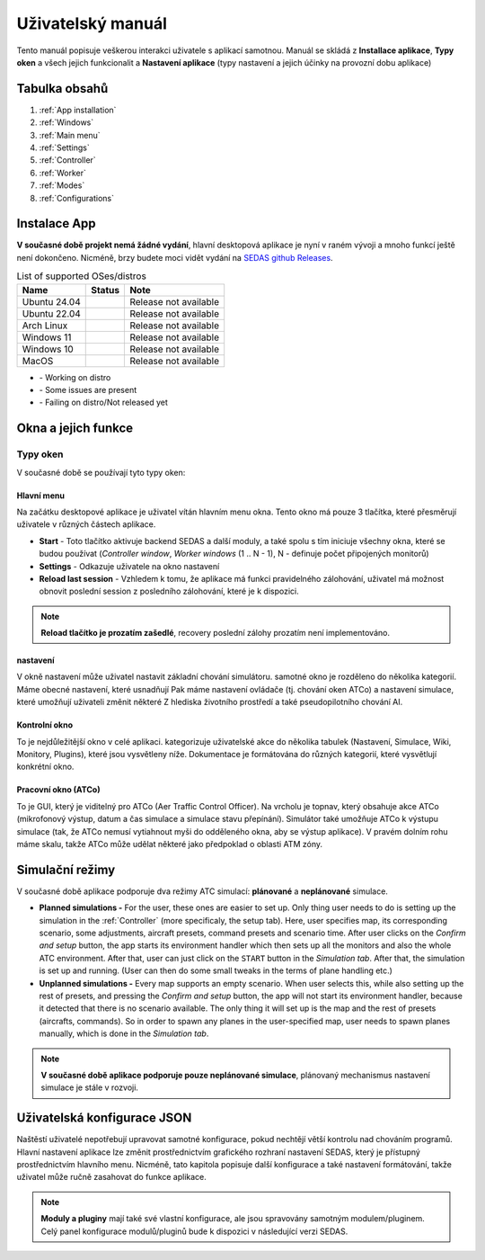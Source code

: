 ===================================
Uživatelský manuál
===================================

Tento manuál popisuje veškerou interakci uživatele s aplikací samotnou.
Manuál se skládá z **Installace aplikace**, **Typy oken** a všech jejich funkcionalit
a **Nastavení aplikace** (typy nastavení a jejich účinky na provozní dobu aplikace)

Tabulka obsahů
===================================
#. :ref:`App installation`
#. :ref:`Windows`
#. :ref:`Main menu`
#. :ref:`Settings`
#. :ref:`Controller`
#. :ref:`Worker`
#. :ref:`Modes`
#. :ref:`Configurations`

.. _App installation:

Instalace App
===================================

.. note::

**V současné době projekt nemá žádné vydání**, hlavní desktopová aplikace je nyní v raném vývoji a mnoho funkcí ještě není dokončeno.
Nicméně, brzy budete moci vidět vydání na `SEDAS github Releases <https://github.com/SEDAS-DevTeam/SEDAS-manager/releases>`_.

..
    Podporované značky:
    HTTPS://img.shields.io/badge/OK-green?style=flat-square = OK - stavět úspěšný
    HTTPS://img.shields.io/badge/WARN-žlutý?style=flat-square = WARN - některé problémy mohou být na cestě
    HTTPS://img.shields.io/badge/X-red?style=flat-square = X - stavět neúspěšný

.. list-table:: List of supported OSes/distros
    :header-rows: 1

    * - **Name**
      - **Status**
      - **Note**
    * - Ubuntu 24.04
      - .. image:: https://img.shields.io/badge/X-red?style=flat-square
      - Release not available
    * - Ubuntu 22.04
      - .. image:: https://img.shields.io/badge/X-red?style=flat-square
      - Release not available
    * - Arch Linux
      - .. image:: https://img.shields.io/badge/X-red?style=flat-square
      - Release not available
    * - Windows 11
      - .. image:: https://img.shields.io/badge/X-red?style=flat-square
      - Release not available
    * - Windows 10
      - .. image:: https://img.shields.io/badge/X-red?style=flat-square
      - Release not available
    * - MacOS
      - .. image:: https://img.shields.io/badge/X-red?style=flat-square
      - Release not available

.. |ok| image:: https://img.shields.io/badge/OK-green?style=flat-square
.. |warn| image:: https://img.shields.io/badge/WARN-yellow?style=flat-square
.. |fail| image:: https://img.shields.io/badge/X-red?style=flat-square

* |ok| - Working on distro  
* |warn| - Some issues are present  
* |fail| - Failing on distro/Not released yet


.. tabs::

    .. tab:: Building locally

        .. note::
        **Všechny stavební kroky byly testovány pro Linux distribuce**, takže skutečné stavební pokyny pro Windows by se pravděpodobně významně lišily.


        Nastavení pracovního prostředí
        """"""""""""""""""

        .. tabs::

            .. tab:: Linux
                **Nastavení repozitáře**

                .. code-block:: shell

                    git clone --recursive https://github.com/SEDAS-DevTeam/SEDAS-manager.git
                    cd SEDAS-manager

                **Vytvoření Python virtuálního prostředí**

                Doporučuji používat ``pyenv`` pro nastavení projektového pomocníka (pro správu kompilace atd.), ale pokud jste více obeznámeni s ``conda``, není problém ji používat.
                Všechny závislosti na projektovém pomocníkovi se nacházejí v ``requirements.txt``

                .. code-block:: shell

                    pyenv install 3.11 # install python3.11
                    pyenv virtualenv 3.11 sedas_manager_env
                    pyenv local sedas_manager_env # Switches to environment
                    pip install -r requirements.txt # install depedendencies

                .. note::
                    Toto místní nastavení vytvořilo soubor ``.python-version`` ve vašem pracovišti. To pomáhá ``pyenv`` určit, které virtuální prostředí aktivovat.
                    Takže v podstatě nemusíte provádět aktivace/deaktivace.

                **Nastavení prostředí Node.js**

                Projekt používá ``nvm`` (Node Version Manager, `odkaz instalace <https://github.com/nvm-sh/nvm>`_) pro správu verze Node.js, takže projekt může zůstat většinou aktuální.
                V současné době projekt používá nejnovější verzi LTS (*v22.14.0*), abyste správně nastavili prostředí, musíte provést následující kroky:

                .. code-block:: shell

                    nvm install # to install LTS version from .nvmrc file
                    npm install -g npm@latext # ensure the latest version of npm

                Node.js prostředí je nyní nastaveno. invoke příkazy automaticky přechází na verzi uvedenou v ``.nvmrc ''.

                **Instalace závislostí npm**

                .. code-block:: shell

                    npm install
                    npm install -g node-gyp # to enable addon compilation

                .. note::

                    **V současné době Ubuntu 24.04 implementoval nové omezení AppImage,** takže uživatelé nemohou spustit aplikace Electron sandboxed (`github issue <https://github.com/electron/electron/issues/42510>`_).
                    Dočasný workaround je níže:

                    .. code-block:: shell

                        sudo sysctl -w kernel.apparmor_restrict_unprivileged_userns=0 # deactivates the restriction
                        sudo sysctl -w kernel.apparmor_restrict_unprivileged_userns=1 # activates the restriction

                **Zkontrolujte jakékoli aktualizace submodules**

                .. code-block:: shell

                    invoke update # this will also check requirements.txt if any dependency is missing


                **Kompilace souborů C++, TS a node-addon-api**

                .. code-block:: shell

                    invoke compile

                **Běh aplikace v development režimu**

                .. code-block:: shell

                    invoke devel

                Všechno by mělo být na tuto chvíli připraveno :).


            .. tab:: Windows

                .. note::
                    **Přidat pokyny pro Windows**

            .. tab:: MacOS

                .. note::
                    **Přidat pokyny pro MacOS**

        Build a publikování na GitHub releases
        """"""""""""""""""

        Toolkit umožňuje vývojářům vytvářet a publikovat binární soubory. Tato funkce je pouze pro uživatele, kteří chtějí přispět a být součástí aktivního rozvoje.
        Prozatím je tato část v raném vývoji

        .. code-block:: shell

            invoke build # executes app build
            invoke publish # executes app publish to github

        .. note::
            Rozdíl mezi příkazem ``publish`` a ``build`` je v tom, že ``publish`` také publikuje binární soubor na GitHub. Takže nemusíte spouštět ``build`` před publikováním.

        .. note::
            **Vydávání není prozatím funkční.** Musíte být oprávněni a mít přístup k organizaci, což není v současné době možné, protože mnoho aspektů bude v budoucnu nutné přehodnotit.

        Nastavení dalších projektů
        """"""""""""""""""

        Tato část je zcela volitelná. Je zde právě pro lidi, kteří se chtějí podílet se na vývoji.

        .. tabs::

            .. tab:: SEDAS-AI-backend

                Tento modul je již postaven uvnitř SEDAS-manager jako podmodul, takže prakticky není nutné si ho sestavit.
                Ale pokud se chcete podílet na vývoji podpory SEDAS-AI-backend, můžete následovat tyto kroky:

                **Nastavení repozitáře**

                .. code-block:: shell

                    git clone --recursive https://github.com/SEDAS-DevTeam/SEDAS-AI-backend.git
                    cd SEDAS-AI-backend

                **Vytvoření Python virtuálního prostředí**

                .. code-block:: shell

                    pyenv install 3.11 # install python3.11
                    pyenv virtualenv 3.11 sedas_backend_env
                    pyenv local sedas_backend_env # Switches to environment
                    pip install -r requirements.txt # install depedendencies

                    cd src # přepínat na pracovat dir (kde se nachází tasks.py)

                **Získání všech zdrojů ASR/TTS**

                .. code-block:: shell

                    invoke fetch-resources

                .. note::
                    **Buďte si vědomi**, že toto pravděpodobně bude nějakou dobu trvat. Pomocník potřebuje získat ATC-whisper binární soubory z `huggingface repozitáře <https://huggingface.co/HelloWorld7894/SEDAS-whisper>`_ a také některé TTS soubory z webového zdroje Piper.

                **Sestavení whisper.cpp závislosti**

                .. code-block:: shell

                    invoke build-deps

                .. note::
                    Tento krok by také trval nějaký čas, `whisper.cpp <https://github.com/ggml-org/whisper.cpp>`_ potřebuje vytvořit wrapper, který bude zapínat model ATC-whisper na začátku simulace.
                    Takže pokud sestavujete verzi CUDA (to je nastaveno dle výchozího nastavení), tento proces pravděpodobně nějakou dobu potrvá.

                **Build celého projektu**

                **Pro testování**

                .. code-block:: shell

                    # for running a test
                    invoke build --DTESTING=ON
                    invoke run test

                Pro ``test`` executable můžete ovládat ASR a TTS jednoduše pomocí klávesnice (tj. klávesa ``a`` pro začátek / zastavení nahrávání a klávesa ``q`` pro zastavení celého programu).

                **Pro integraci**

                .. code-block:: shell

                    # to test the actual executable that is going to be integrated in SEDAS
                    invoke build --DTESTING=OFF
                    invoke run main

                Pro ``main`` executable k testování komunikace musíte spustit další skript na jiném okně terminálu (to je proto, že integrační skript komunikuje pomocí socketové komunikace na konkrétním portu ``65 432``).

                .. code-block:: shell

                    invoke test-main # runs the "commander" script that controls the "main" one

                .. note::
                    **Bohužel**, ``main`` executable v současné době komunikuje na konkrétním portu, který není možno změnit.
                    To se však určitě v budoucnu změní

                Použití skriptu ``test-main``:

                .. code-block:: shell

                    register  [callsign (string)] [noise-intensity (float)] # registers a pseudopilot to communicate with user (write without brackets)

                    start-mic # začíná nahrávání mikrofonů
                    stop-mic # stops mikro nahrávání

                    #
                    # Udělejte zde nějakou komunikaci pomocí start-mic nebo stop-mic
                    #

                    unregister [callsign (string)] # unregister/terminate pseudopilot
                    ukončit # ukončit hlavní program

            .. tab:: ATC-whisper

                Tento repozitář je v současné době používán pouze pro výzkumné účely, takže je zcela vyloučen z celého potrubí SEDAS-manager.
                Normální uživatel ho nepotřebuje postavit, protože sedas automaticky získává odpovídající binary z `huggingface repozitáře <https://huggingface.co/HelloWorld7894/SEDAS-whisper>`_.
                Tak následujte tento repo, pokud se chcete podílet na výzkumu a provádění pro lepší ASR model.

                .. note::
                    **V současné době**, ATC-whisper nepodporuje výcvik vlastní přizpůsobený model whisper, jen realizuje konverzi `whisper-ATC-czech-full <https://huggingface.co/BUT-FIT/whisper-ATC-czech-full>`_ (přizpůsobené váhy) do
                    model v ``GGML`` formátu. Ale v budoucnu bude projekt umožňovat trénování přizpůsobených modelů na ATCOSIM a dalších datasetech.

                **Nastavení repozitáře**

                .. code-block:: shell

                    git clone --recursive https://github.com/SEDAS-DevTeam/ATC-whisper.git
                    cd ATC-whisper

                **Vytvoření Python virtuálního prostředí**

                .. code-block:: shell

                    conda env create -f environment.yaml
                    conda activate atc_whisper # use conda deactivate for env deactivation

                    cd src # dostat do adresáře dir

                **Download zdrojů**

                .. code-block:: shell

                    invoke download
                    # use: invoke download -t="repo" to download SEDAS-whisper huggingface repo
                    # use: invoke download -t="model" to download whisper-ATC-czech-full resources

                **Build whisper.cpp binary** (pouze pro testování inference modelu whisper)

                .. code-block:: shell

                    invoke build

                .. note::
                    **Buďte si vědomi**, že to bude trvat nějakou dobu, protože whisper.cpp potřebuje vybudovat celý Whisper wrapper. Proces může být mnohem delší, pokud je stavěn s podporou CUDA (která je nyní dle navolena by default).

                **Konverze Pytorch modelu na GGML**

                .. code-block:: shell

                    invoke convert bin-to-ggml

                **Testování inference**

                .. code-block:: shell

                    invoke run-infer

                **Ukládání modifikovaného obsahu do Huggingface** (pouze pro ověřené uživatele s vlastním tokenem)

                Token je uložen na ``token.yaml`` v rootu projektu (musíte ho vytvořit sami), formátování je odpovídající:

                .. code-block:: yaml

                    token: <your huggingface token>

                Chcete-li nahrát modifikovaný obsah, spustit tento příkaz:

                .. code-block:: shell

                    invoke upload

            .. tab:: sedas-docs

                Také není nutné pro stavbu uživatele SEDAS-Manager, ale pokud chcete přispět k projektu **SEDAS**, pokračujte.

                **Připravení repozitáře**

                .. code-block:: shell

                    git clone https://github.com/SEDAS-DevTeam/sedas-docs.git
                    cd sedas-docs

                **Vytvoření Python virtuálního prostředí**

                .. code-block:: shell

                    pyenv install 3.10 #install python3.10
                    pyenv virtualenv 3.10 sedas_docs
                    pyenv local sedas_docs # Switches to environment
                    pip install -r requirements.txt
                    pip install -r ./docs/en/requirements.txt # Install the sphinx requirements

                **Sestavení dokumentace lokálně**

                .. code-block:: shell

                    invoke build en # for the english version (for others, supply other abbreviations: cz)

    .. tab:: Downloading/using prebuilt binaries

        .. tabs::
            .. tab:: Linux

                .. note::
                    Projekt ještě nebyl sestaven

            .. tab:: Windows

                .. note::
                    Projekt ještě nebyl sestaven

            .. tab:: MacOS

                .. note::
                    Projekt ještě nebyl sestaven

.. _Windows:

Okna a jejich funkce
===================================

Typy oken
-----------------------

V současné době se používají tyto typy oken:

.. _Main menu:

Hlavní menu
""""""""""""""""""

Na začátku desktopové aplikace je uživatel vítán hlavním menu okna. Tento okno má pouze 3 tlačítka, které přesměrují uživatele
v různých částech aplikace.

* **Start** - Toto tlačítko aktivuje backend SEDAS a další moduly, a také spolu s tím iniciuje všechny okna, které se budou používat (`Controller window`, `Worker windows` (1 .. N - 1), N - definuje počet připojených monitorů)

* **Settings** - Odkazuje uživatele na okno nastavení

* **Reload last session** - Vzhledem k tomu, že aplikace má funkci pravidelného zálohování, uživatel má možnost obnovit poslední session z posledního zálohování, které je k dispozici.


.. note::
    **Reload tlačítko je prozatím zašedlé**, recovery poslední zálohy prozatím není implementováno.

.. _Settings:

nastavení
""""""""""""""""""

.. image:: imgs/pic/settings.png

V okně nastavení může uživatel nastavit základní chování simulátoru. samotné okno je rozděleno do několika kategorií. Máme obecné nastavení, které usnadňují
Pak máme nastavení ovládače (tj. chování oken ATCo) a nastavení simulace, které umožňují uživateli změnit některé
Z hlediska životního prostředí a také pseudopilotního chování AI.

.. _Controller:

Kontrolní okno
""""""""""""""""""

To je nejdůležitější okno v celé aplikaci. kategorizuje uživatelské akce do několika tabulek (Nastavení, Simulace, Wiki, Monitory, Plugins), které jsou vysvětleny níže.
Dokumentace je formátována do různých kategorií, které vysvětlují konkrétní okno.

.. tabs::
    .. tab:: Setup tab

        .. figure:: imgs/pic/controller_setup.png
            :align: center

            Controller Setup tab

        Simulace SEDAS jsou rozděleny do dvou kategorií: **Planned** a **Unplanned**.

        **Plánované simulace**

        Uživatel může nastavit plánované simulace v tabulce nastavení, když vyberou mapu (a odpovídající scénář), předem nastavení letadla a předem nastavení příkazů s dodatečnými tweaks.
        Po tom simulátor určí a nastaví tak simulace.Varianty, které jsou uživatelem přepínavé, jsou vysvětleny níže:

        * **Map** - here, user can select a specific map/airport that will be used in the simulation. Every map has its type according to ATC zone classification (ACC, TWR and APP). They also have designated ICAO airport code (if the map is designated as an airport), Country and City (could be left empty if the simulation doesnt redirect to actual place) and the description (also optional).
        
        * **Scenario** - Every map has its own predefined sets of scenarios, that define what plane types are going to be used in the simulation and also other key aspects (time of plane spawning, special situations). Every map has different scenarios.
        
        * **Scenario adjustment** - User can adjust selected scenarios. Currently, scenario adjustments just allow to exclude WTC (Wake Turbulence - **UL**\ tralight, **L**\ ight, **M**\ edium, **H**\ eavy, **J** - Super) or CAT (aircraft category - **AI**\ rplane, **HE**\ licopter, **GL**\ ider, **AE**\ rostat) categories.
        
        * **Scenario time** - User can select the time of scenario (this setting is just aesthetic, so it could be left at random, which generates random time and date)
        
        * **Aircraft preset** - Allows user to select specific types of planes (planes from only one manufacturer, etc.). User can inspect the preset before selecting it.
        
        * **Commands preset** - Allows user to select specific commands that are going to be allowed in the simulation. Other commands are not going to be accepted by AI pseudopilots.

        .. note::
            **V současné době plánované simulace zatím nefungují.** To je proto, že implementace simulace nastavení motoru je docela těžké a vyžaduje zavedení mnoha pravidel a výjimek při jeho implementaci.
            Při jeho provádění je tedy doporučeno, aby uživatel používal **Neplánované simulace**.

        **Neplánované simulace**

        Každá mapa umožňuje uživateli nastavit každou předvolbu na prázdnou. To znamená, že simulátor bude nastaven na výchozí a nulové výjimky budou použity na simulace.
        Simulace by byla prázdná a zobrazí se pouze vybraná mapa.Po tom, uživatel může volně šroubovat letadla v tabulce **Simulace**, takže simulace je řízen uživatelem.

    .. tab:: Monitors tab

        .. figure:: imgs/pic/monitors.png
            :align: center

            Ovládání monitorů Tab

        Simulátor umožňuje uživateli přizpůsobit několik okenních příkladů. samotná aplikace je navržena tak, aby pracovala na nastavení více monitorů. Doporučený počet monitorů je v současné době 2 (jeden pro kartu Controller, druhý pro kartu Fro Worker (ATCo).
        Nicméně, aplikace také pracuje pouze na jednom nastavení monitoru ( okna by se přesto překrývala). Uživatel může vybrat, jaké chování by konkrétní okno / monitor měl.
        Možnosti jsou uvedeny níže:

        * **TWR** - Tower view for the simulation (Map has to support TWR)
        
        * **APP** - Approach view for the simulation (Map has to support APP)
        
        * **ACC** - Area control view for the simulation (Map has to support ACC)
        
        * **weather** - Embeds weather data into simulation (Map has to point into specific place on the earth - Country and City tags cannot be empty when selected)
        
        * **dep_arr** - Departure/Arrival view for the currently activated planes.
        
        * **embed** - Allows user to embed external web resource from the URL.

        .. note::
            Simulátor v současné době podporuje pouze **ACC**, **veather** a **dep_arr** zobrazení.

    .. tab:: Simulation tab

        .. figure:: imgs/pic/controller_sim.png
            :align: center

            Ovladač simulace tab

        V tabulce simulace může uživatel ovládat chování simulace. To není opravdu nutné v **Planovaných simulacích**, ale docela důležité v **Neplanovaných simulacích**.
        Na vrcholu, uživatel může ovládat stav simulace. Poté máme letadlo spouštěcí část. Tam můžeme nastavit název letadla (náhodně generované nebo vytisknuté) a
        počáteční hodnocení, úroveň a rychlost.Můžeme také určit konkrétní odletové a příjezdové body na letadlo.

        .. note::
            **Možnosti: Typ letadla a Monitor** ještě nejsou funkční. nejsou v nastavení simulace letadla relevantní, takže v budoucnu je buď odstraníme, nebo je provedeme tak, aby byly funkční.

        Po potvrzení letadla bude letadlo spouštět na okně ATCo a uvidíme nový panel otevřen v kategorii Ovládání letadla.
        Tento panel je určen pouze pro základní opravu, není nutný, protože jeho funkčnost je doplněna pseudopiloty AI (tj. uživatel ovládá všechny variabily letadla verbálně).

        Poslední část je terminál letadla. zde může uživatel vidět všechny záznamy o letadlech reagujících na příkazy ATCo a také změny názvu, úrovně a projevu provedené letadlem.

    .. tab:: Plugins tab

        .. note::
            **Plugin GUI ještě není dokončen**, projekt potřebuje nějaký přepracování implementací pluginu.

    .. tab:: Wiki tab

        .. figure:: imgs/pic/wiki.png
            :align: center

            Controller Wiki tab

        Simulátor je určen pro lidi, kteří jsou začátečníky v ATC. Z tohoto důvodu je okno ovládacího prvku určeno pouze pro dokumentaci.
        Uživatel může přepínat mezi **SEDAS** a **IVAO** dokumentací (která také obsahuje zajímavé údaje o ATC).
        je spolehlivým zdrojem ATC spravovaným společností EUROCONTROL.

.. _Worker:

Pracovní okno (ATCo)
""""""""""""""""""

.. image:: imgs/pic/worker.png

To je GUI, který je viditelný pro ATCo (Aer Traffic Control Officer).
Na vrcholu je topnav, který obsahuje akce ATCo (mikrofonový výstup, datum a čas simulace a simulace stavu přepínání).
Simulátor také umožňuje ATCo k výstupu simulace (tak, že ATCo nemusí vytiahnout myši do odděleného okna, aby se výstup aplikace).
V pravém dolním rohu máme skalu, takže ATCo může udělat některé jako předpoklad o oblasti ATM zóny.

.. _Modes:

Simulační režimy
===================================

V současné době aplikace podporuje dva režimy ATC simulací: **plánované** a **neplánované** simulace.

* **Planned simulations -** For the user, these ones are easier to set up. Only thing user needs to do is setting up the simulation in the :ref:`Controller` (more specificaly, the setup tab). Here, user specifies map, its corresponding scenario, some adjustments, aircraft presets, command presets and scenario time. After user clicks on the *Confirm and setup* button, the app starts its environment handler which then sets up all the monitors and also the whole ATC environment. After that, user can just click on the ``START`` button in the *Simulation tab*. After that, the simulation is set up and running. (User can then do some small tweaks in the terms of plane handling etc.)

* **Unplanned simulations -** Every map supports an empty scenario. When user selects this, while also setting up the rest of presets, and pressing the *Confirm and setup* button, the app will not start its environment handler, because it detected that there is no scenario available. The only thing it will set up is the map and the rest of presets (aircrafts, commands). So in order to spawn any planes in the user-specified map, user needs to spawn planes manually, which is done in the *Simulation tab*.

.. note::
    **V současné době aplikace podporuje pouze neplánované simulace**, plánovaný mechanismus nastavení simulace je stále v rozvoji.

.. _Configurations:
Uživatelská konfigurace JSON
===================================

Naštěstí uživatelé nepotřebují upravovat samotné konfigurace, pokud nechtějí větší kontrolu nad chováním programů.
Hlavní nastavení aplikace lze změnit prostřednictvím grafického rozhraní nastavení SEDAS, který je přístupný prostřednictvím hlavního menu. Nicméně, tato kapitola popisuje další konfigurace a také nastavení formátování, takže uživatel může ručně zasahovat do funkce aplikace.

.. tabs::
    .. tab:: Main settings

    .. tab:: Modules

    .. tab:: Plugins

    .. tab:: GUI layout

        .. tabs::
            .. tab:: Settings

            .. tab:: Plugin

    .. tab:: Environments

        .. tabs::
            .. tab:: Map config

            .. note::
                Ve výchozím nastavení SEDAS vloží některé mapy v nově nainstalovaném balíčku. Uživatel může přidat vlastní balíček, ale s cílem to udělat,
                Musí se manuálně dostat do zdrojů aplikací a přidat odpovídající „json“ soubor sám. V budoucnu bude SEDAS mít integrovaný modul pro tvorbu aplikací (**SEDAS-mapbuilder**).

            **Instalace mapy předem manuálně**

            **Instalace mapy předem pomocí SEDAS-mapbuilder**

            .. tab:: Airline config

                .. note::
                    **Nastavení leteckých společností** se zatím v pozadí neprovádí, zatím slouží k žádnému účelu.
                    Ale tato funkce bude implementována vedle plánovaného algoritmu simulace a nastavení.
                    V současné době nejsou ani volitelné v tabulce *Nastavení*, protože provozovatel prostředí ještě není dokončen, a proto by v podstatě sloužil jako žádný účel.

            .. tab:: Command config

                .. note::
                    **Nastavení pro příkazy** se zatím v pozadí neprovádí, zatím slouží k žádnému účelu.
                    Ale tato funkce bude implementována vedle plánovaného algoritmu simulace a nastavení.

            .. tab:: Planes config

                .. note::
                    **Nastavení pro letadla** nejsou v pozadí dodnes implementovány, zatím slouží k žádnému účelu.
                    Ale tato funkce bude implementována vedle plánovaného algoritmu simulace a nastavení.
                    K dnešnímu dni celá simulace vypočítá leteckou fyziku na základě letadla B737-800 (viz :doc:`teorie` pro více informací).

.. note::
    **Moduly a pluginy** mají také své vlastní konfigurace, ale jsou spravovány samotným modulem/pluginem.
    Celý panel konfigurace modulů/pluginů bude k dispozici v následující verzi SEDAS.
